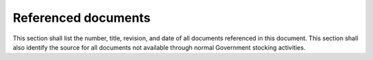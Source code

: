 .. _referenceddocs:

Referenced documents
====================

This section shall list the number, title, revision, and date of all
documents referenced in this document. This section shall also
identify the source for all documents not available through normal
Government stocking activities.

